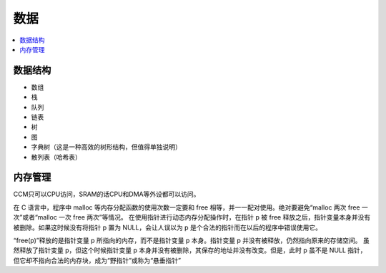 .. _lan_c_data:

数据
===============

.. contents::
    :local:


数据结构
-----------

* 数组
* 栈
* 队列
* 链表
* 树
* 图
* 字典树（这是一种高效的树形结构，但值得单独说明）
* 散列表（哈希表）


内存管理
-----------

CCM只可以CPU访问，SRAM的话CPU和DMA等外设都可以访问。

在 C 语言中，程序中 malloc 等内存分配函数的使用次数一定要和 free 相等，并一一配对使用。绝对要避免“malloc 两次 free 一次”或者“malloc 一次 free 两次”等情况。
在使用指针进行动态内存分配操作时，在指针 p 被 free 释放之后，指针变量本身并没有被删除。如果这时候没有将指针 p 置为 NULL，会让人误以为 p 是个合法的指针而在以后的程序中错误使用它。

“free(p)”释放的是指针变量 p 所指向的内存，而不是指针变量 p 本身。指针变量 p 并没有被释放，仍然指向原来的存储空间。
虽然释放了指针变量 p，但这个时候指针变量 p 本身并没有被删除，其保存的地址并没有改变。但是，此时 p 虽不是 NULL 指针，但它却不指向合法的内存块，成为“野指针”或称为“悬垂指针”
